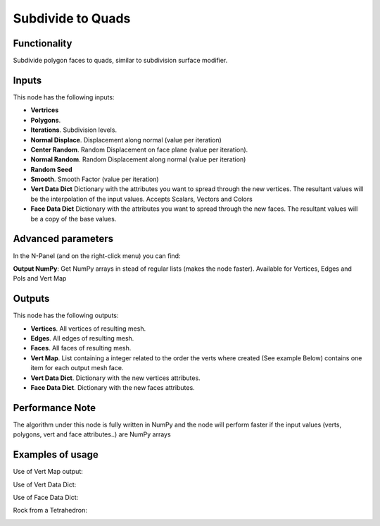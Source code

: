 Subdivide to Quads
==================

Functionality
-------------

Subdivide polygon faces to quads, similar to subdivision surface modifier.

Inputs
------

This node has the following inputs:

- **Vertrices**
- **Polygons**.
- **Iterations**. Subdivision levels.
- **Normal Displace**. Displacement along normal (value per iteration)
- **Center Random**. Random Displacement on face plane (value per iteration).
- **Normal Random**. Random Displacement along normal (value per iteration)
- **Random Seed**
- **Smooth**. Smooth Factor (value per iteration)
- **Vert Data Dict** Dictionary with the attributes you want to spread through the new vertices.
  The resultant values will be the interpolation of the input values. Accepts Scalars, Vectors and Colors

- **Face Data Dict** Dictionary with the attributes you want to spread through the new faces.
  The resultant values will be a copy of the base values.


Advanced parameters
-------------------

In the N-Panel (and on the right-click menu) you can find:

**Output NumPy**: Get NumPy arrays in stead of regular lists (makes the node faster). Available for Vertices, Edges and Pols and Vert Map

Outputs
-------

This node has the following outputs:

- **Vertices**. All vertices of resulting mesh.
- **Edges**. All edges of resulting mesh.
- **Faces**. All faces of resulting mesh.
- **Vert Map**. List containing a integer related to the order the verts where created (See example Below)
  contains one item for each output mesh face.
- **Vert Data Dict**. Dictionary with the new vertices attributes.
- **Face Data Dict**. Dictionary with the new faces attributes.

Performance Note
----------------

The algorithm under this node is fully written in NumPy and the node will perform faster
if the input values (verts, polygons, vert and face attributes..) are NumPy arrays

Examples of usage
-----------------

Use of Vert Map output:

.. image:: https://user-images.githubusercontent.com/10011941/116845901-7560b800-abe7-11eb-9a20-9a53ddeb8c5f.png

Use of Vert Data Dict:

.. image:: https://user-images.githubusercontent.com/10011941/116822473-3434bd80-ab7f-11eb-8c2a-d228b4168d17.png

Use of Face Data Dict:

.. image:: https://user-images.githubusercontent.com/10011941/116846820-81e61000-abe9-11eb-9ce1-c323c1e1915f.png

Rock from a Tetrahedron:

.. image:: https://user-images.githubusercontent.com/10011941/116846820-81e61000-abe9-11eb-9ce1-c323c1e1915f.png
